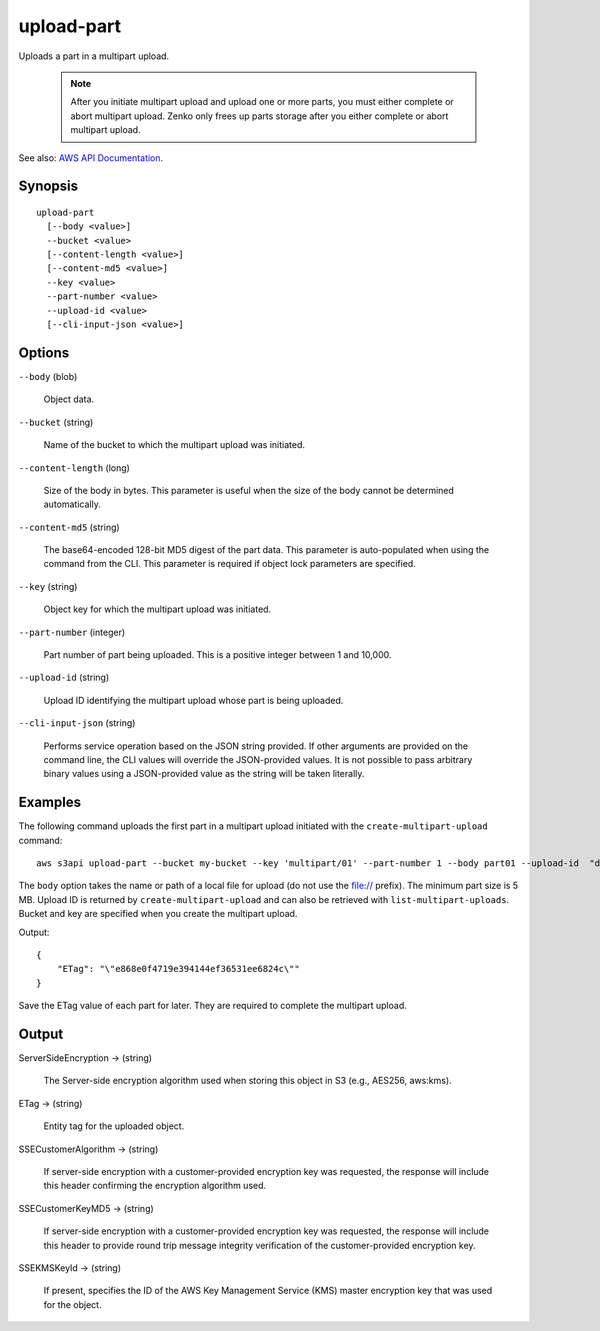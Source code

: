 .. _upload-part:

upload-part
===========

Uploads a part in a multipart upload.

 .. note::

    After you initiate multipart upload and upload one or more parts, you must
    either complete or abort multipart upload. Zenko only frees up parts
    storage after you either complete or abort multipart upload.

See also: `AWS API Documentation
<https://docs.aws.amazon.com/goto/WebAPI/s3-2006-03-01/UploadPart>`_.

Synopsis
--------

::

  upload-part
    [--body <value>]
    --bucket <value>
    [--content-length <value>]
    [--content-md5 <value>]
    --key <value>
    --part-number <value>
    --upload-id <value>
    [--cli-input-json <value>]

Options
-------

``--body`` (blob)

  Object data.

``--bucket`` (string)

  Name of the bucket to which the multipart upload was initiated.

``--content-length`` (long)

  Size of the body in bytes. This parameter is useful when the size of the body
  cannot be determined automatically.

``--content-md5`` (string)

  The base64-encoded 128-bit MD5 digest of the part data. This parameter is
  auto-populated when using the command from the CLI. This parameter is required
  if object lock parameters are specified.

``--key`` (string)

  Object key for which the multipart upload was initiated.

``--part-number`` (integer)

  Part number of part being uploaded. This is a positive integer between 1 and
  10,000.

``--upload-id`` (string)

  Upload ID identifying the multipart upload whose part is being uploaded.

``--cli-input-json`` (string)

  Performs service operation based on the JSON string provided. If other
  arguments are provided on the command line, the CLI values will override the
  JSON-provided values. It is not possible to pass arbitrary binary values using
  a JSON-provided value as the string will be taken literally.


Examples
--------

The following command uploads the first part in a multipart upload initiated
with the ``create-multipart-upload`` command::

  aws s3api upload-part --bucket my-bucket --key 'multipart/01' --part-number 1 --body part01 --upload-id  "dfRtDYU0WWCCcH43C3WFbkRONycyCpTJJvxu2i5GYkZljF.Yxwh6XG7WfS2vC4to6HiV6Yjlx.cph0gtNBtJ8P3URCSbB7rjxI5iEwVDmgaXZOGgkk5nVTW16HOQ5l0R"

The ``body`` option takes the name or path of a local file for upload (do not
use the file:// prefix). The minimum part size is 5 MB. Upload ID is returned by
``create-multipart-upload`` and can also be retrieved with
``list-multipart-uploads``. Bucket and key are specified when you create the
multipart upload.

Output::

  {
      "ETag": "\"e868e0f4719e394144ef36531ee6824c\""
  }

Save the ETag value of each part for later. They are required to complete the
multipart upload.

Output
------

ServerSideEncryption -> (string)

  The Server-side encryption algorithm used when storing this object in S3
  (e.g., AES256, aws:kms).

ETag -> (string)

  Entity tag for the uploaded object.

SSECustomerAlgorithm -> (string)

  If server-side encryption with a customer-provided encryption key was
  requested, the response will include this header confirming the encryption
  algorithm used.

SSECustomerKeyMD5 -> (string)

  If server-side encryption with a customer-provided encryption key was
  requested, the response will include this header to provide round trip message
  integrity verification of the customer-provided encryption key.

SSEKMSKeyId -> (string)

  If present, specifies the ID of the AWS Key Management Service (KMS) master
  encryption key that was used for the object.
